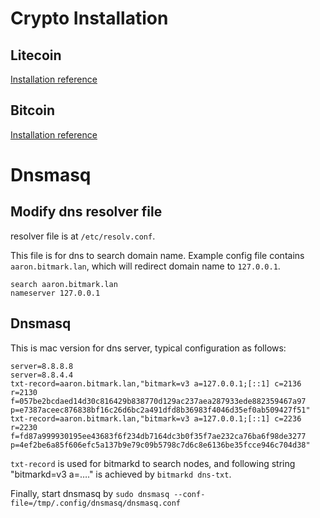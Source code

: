 * Crypto Installation
** Litecoin

   [[https://github.com/litecoin-project/litecoin/blob/master/doc/build-osx.md][Installation reference]]
   
** Bitcoin

   [[https://github.com/bitcoin/bitcoin/blob/master/doc/build-osx.md][Installation reference]]
   
* Dnsmasq
** Modify dns resolver file

   resolver file is at ~/etc/resolv.conf~.
   
   This file is for dns to search domain name. Example config file contains
   ~aaron.bitmark.lan~, which will redirect domain name to ~127.0.0.1~.
   
   #+BEGIN_SRC shell
     search aaron.bitmark.lan
     nameserver 127.0.0.1
   #+END_SRC
   
** Dnsmasq

   This is mac version for dns server, typical configuration as follows:

   #+BEGIN_SRC shell
     server=8.8.8.8
     server=8.8.4.4
     txt-record=aaron.bitmark.lan,"bitmark=v3 a=127.0.0.1;[::1] c=2136 r=2130 f=057be2bcdaed14d30c816429b838770d129ac237aea287933ede882359467a97 p=e7387aceec876838bf16c26d6bc2a491dfd8b36983f4046d35ef0ab509427f51"
     txt-record=aaron.bitmark.lan,"bitmark=v3 a=127.0.0.1;[::1] c=2236 r=2230 f=fd87a999930195ee43683f6f234db7164dc3b0f35f7ae232ca76ba6f98de3277 p=4ef2be6a85f606efc5a137b9e79c09b5798c7d6c8e6136be35fcce946c704d38"
   #+END_SRC
   
   ~txt-record~ is used for bitmarkd to search nodes, and following string
   "bitmarkd=v3 a=...." is achieved by ~bitmarkd dns-txt~.
   
   Finally, start dnsmasq by ~sudo dnsmasq --conf-file=/tmp/.config/dnsmasq/dnsmasq.conf~
